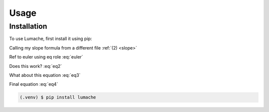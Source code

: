 Usage
=====

Installation
------------

To use Lumache, first install it using pip:

Calling my slope formula from a different file :ref:`(2) <slope>`

Ref to euler using eq role :eq:`euler`

Does this work? :eq:`eq2`

What about this equation :eq:`eq3`

Final equation :eq:`eq4`

.. code-block:: console

   (.venv) $ pip install lumache